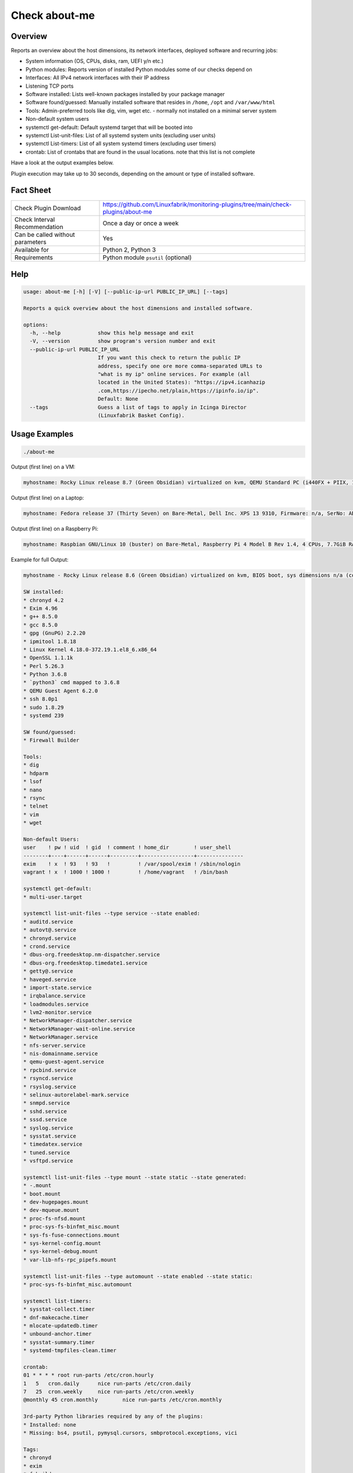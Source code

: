 Check about-me
==============

Overview
--------

Reports an overview about the host dimensions, its network interfaces, deployed software and recurring jobs:

* System information (OS, CPUs, disks, ram, UEFI y/n etc.)
* Python modules: Reports version of installed Python modules some of our checks depend on
* Interfaces: All IPv4 network interfaces with their IP address
* Listening TCP ports
* Software installed: Lists well-known packages installed by your package manager
* Software found/guessed: Manually installed software that resides in ``/home``, ``/opt`` and ``/var/www/html``
* Tools: Admin-preferred tools like dig, vim, wget etc. - normally not installed on a minimal server system
* Non-default system users
* systemctl get-default: Default systemd target that will be booted into
* systemctl List-unit-files: List of all systemd system units (excluding user units)
* systemctl List-timers: List of all system systemd timers (excluding user timers)
* crontab: List of crontabs that are found in the usual locations. note that this list is not complete

Have a look at the output examples below.

Plugin execution may take up to 30 seconds, depending on the amount or type of installed software.


Fact Sheet
----------

.. csv-table::
    :widths: 30, 70

    "Check Plugin Download",                "https://github.com/Linuxfabrik/monitoring-plugins/tree/main/check-plugins/about-me"
    "Check Interval Recommendation",        "Once a day or once a week"
    "Can be called without parameters",     "Yes"
    "Available for",                        "Python 2, Python 3"
    "Requirements",                         "Python module ``psutil`` (optional)"


Help
----

.. code-block:: text

    usage: about-me [-h] [-V] [--public-ip-url PUBLIC_IP_URL] [--tags]

    Reports a quick overview about the host dimensions and installed software.

    options:
      -h, --help            show this help message and exit
      -V, --version         show program's version number and exit
      --public-ip-url PUBLIC_IP_URL
                            If you want this check to return the public IP
                            address, specify one ore more comma-separated URLs to
                            "what is my ip" online services. For example (all
                            located in the United States): "https://ipv4.icanhazip
                            .com,https://ipecho.net/plain,https://ipinfo.io/ip".
                            Default: None
      --tags                Guess a list of tags to apply in Icinga Director
                            (Linuxfabrik Basket Config).


Usage Examples
--------------

.. code-block:: bash

    ./about-me

Output (first line) on a VM:

.. code-block:: text

    myhostname: Rocky Linux release 8.7 (Green Obsidian) virtualized on kvm, QEMU Standard PC (i440FX + PIIX, 1996), Firmware: n/a, SerNo: n/a, Proc: pc-i440fx-7.0, #Cores: 4, #Threads: 4, Current Speed: 2000 MHz, 6 GB RAM, BIOS boot, Disk vda 128G, tuned profile "virtual-guest", Public IP 92.107.220.171, born 2022-09-02. Features: firewalld, iptables, lvm, nftables, selinux. About-me v2023021401

Output (first line) on a Laptop:

.. code-block:: text

    myhostname: Fedora release 37 (Thirty Seven) on Bare-Metal, Dell Inc. XPS 13 9310, Firmware: n/a, SerNo: ABC1234, Proc: 11th Gen Intel Core i7-1185G7 @ 3.00GHz, #Cores: 4, #Threads: 8, Current Speed: 3000 MHz, 16 GB RAM, UEFI boot, Disk nvme0n1 953.9G, Public IP 1.2.3.4, born 2022-01-16. Features: firewalld, iptables, lvm, nftables, selinux. About-me v2023021401

Output (first line) on a Raspberry Pi:

.. code-block:: text

    myhostname: Raspbian GNU/Linux 10 (buster) on Bare-Metal, Raspberry Pi 4 Model B Rev 1.4, 4 CPUs, 7.7GiB RAM, BIOS boot, Public IP 1.2.3.4, Missing: firewalld, iptables, lvm, nftables, selinux. About-me v2023021401

Example for full Output:

.. code-block:: text

    myhostname - Rocky Linux release 8.6 (Green Obsidian) virtualized on kvm, BIOS boot, sys dimensions n/a (consider installing psutil), Disk vda 128G, tuned profile "virtual-guest", Public IP 1.2.3.4, born 2022-09-02. Features: lvm, selinux. Missing: firewalld, iptables, nftables. About-me v2023010501

    SW installed:
    * chronyd 4.2
    * Exim 4.96
    * g++ 8.5.0
    * gcc 8.5.0
    * gpg (GnuPG) 2.2.20
    * ipmitool 1.8.18
    * Linux Kernel 4.18.0-372.19.1.el8_6.x86_64
    * OpenSSL 1.1.1k
    * Perl 5.26.3
    * Python 3.6.8
    * `python3` cmd mapped to 3.6.8
    * QEMU Guest Agent 6.2.0
    * ssh 8.0p1
    * sudo 1.8.29
    * systemd 239

    SW found/guessed:
    * Firewall Builder

    Tools:
    * dig
    * hdparm
    * lsof
    * nano
    * rsync
    * telnet
    * vim
    * wget

    Non-default Users:
    user    ! pw ! uid  ! gid  ! comment ! home_dir        ! user_shell    
    --------+----+------+------+---------+-----------------+---------------
    exim    ! x  ! 93   ! 93   !         ! /var/spool/exim ! /sbin/nologin 
    vagrant ! x  ! 1000 ! 1000 !         ! /home/vagrant   ! /bin/bash     

    systemctl get-default:
    * multi-user.target

    systemctl list-unit-files --type service --state enabled:
    * auditd.service
    * autovt@.service
    * chronyd.service
    * crond.service
    * dbus-org.freedesktop.nm-dispatcher.service
    * dbus-org.freedesktop.timedate1.service
    * getty@.service
    * haveged.service
    * import-state.service
    * irqbalance.service
    * loadmodules.service
    * lvm2-monitor.service
    * NetworkManager-dispatcher.service
    * NetworkManager-wait-online.service
    * NetworkManager.service
    * nfs-server.service
    * nis-domainname.service
    * qemu-guest-agent.service
    * rpcbind.service
    * rsyncd.service
    * rsyslog.service
    * selinux-autorelabel-mark.service
    * snmpd.service
    * sshd.service
    * sssd.service
    * syslog.service
    * sysstat.service
    * timedatex.service
    * tuned.service
    * vsftpd.service

    systemctl list-unit-files --type mount --state static --state generated:
    * -.mount
    * boot.mount
    * dev-hugepages.mount
    * dev-mqueue.mount
    * proc-fs-nfsd.mount
    * proc-sys-fs-binfmt_misc.mount
    * sys-fs-fuse-connections.mount
    * sys-kernel-config.mount
    * sys-kernel-debug.mount
    * var-lib-nfs-rpc_pipefs.mount

    systemctl list-unit-files --type automount --state enabled --state static:
    * proc-sys-fs-binfmt_misc.automount

    systemctl list-timers:
    * sysstat-collect.timer
    * dnf-makecache.timer
    * mlocate-updatedb.timer
    * unbound-anchor.timer
    * sysstat-summary.timer
    * systemd-tmpfiles-clean.timer

    crontab:
    01 * * * * root run-parts /etc/cron.hourly
    1   5   cron.daily      nice run-parts /etc/cron.daily
    7   25  cron.weekly     nice run-parts /etc/cron.weekly
    @monthly 45 cron.monthly        nice run-parts /etc/cron.monthly

    3rd-party Python libraries required by any of the plugins:
    * Installed: none
    * Missing: bs4, psutil, pymysql.cursors, smbprotocol.exceptions, vici

    Tags:
    * chronyd
    * exim
    * fwbuilder
    * ipmi
    * OS: Rocky Linux release 8.6 (Green Obsidian), family "RedHat"
    * nfs-server
    * rsyncd
    * snmpd
    * vsftpd


States
------

* Always returns OK.


Perfdata / Metrics
------------------

.. csv-table::
    :widths: 25, 15, 60
    :header-rows: 1
    
    Name,                Type,               Description                                           
    cpu,                 Number,             Number of CPUs (if ``dmidecode`` is not available)
    cpu_cores_enabled,   Number,             Number of enabled CPU cores (if ``dmidecode`` is available)
    cpu_speed,           Number,             CPU speed (if ``dmidecode`` is available)
    cpu_threads,         Number,             Number of CPU cores with Hyper-Threading enabled (if ``dmidecode`` is available)
    disks,               Number,             Number of disks
    osversion,           None,               "'Fedora 33' becomes '33', 'CentOS 7.4.1708' becomes '741708' - to see when an upgrade happened"
    ram,                 Bytes,              Size of memory (if ``dmidecode`` is not available)
    ram,                 Bytes,              Size of memory (if ``dmidecode`` is available)


Credits, License
----------------

* Authors: `Linuxfabrik GmbH, Zurich <https://www.linuxfabrik.ch>`_
* License: The Unlicense, see `LICENSE file <https://unlicense.org/>`_.
